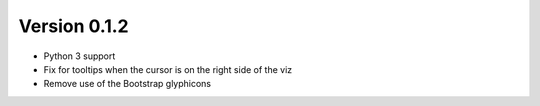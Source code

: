 Version 0.1.2
=============

* Python 3 support
* Fix for tooltips when the cursor is on the right side of the viz
* Remove use of the Bootstrap glyphicons
